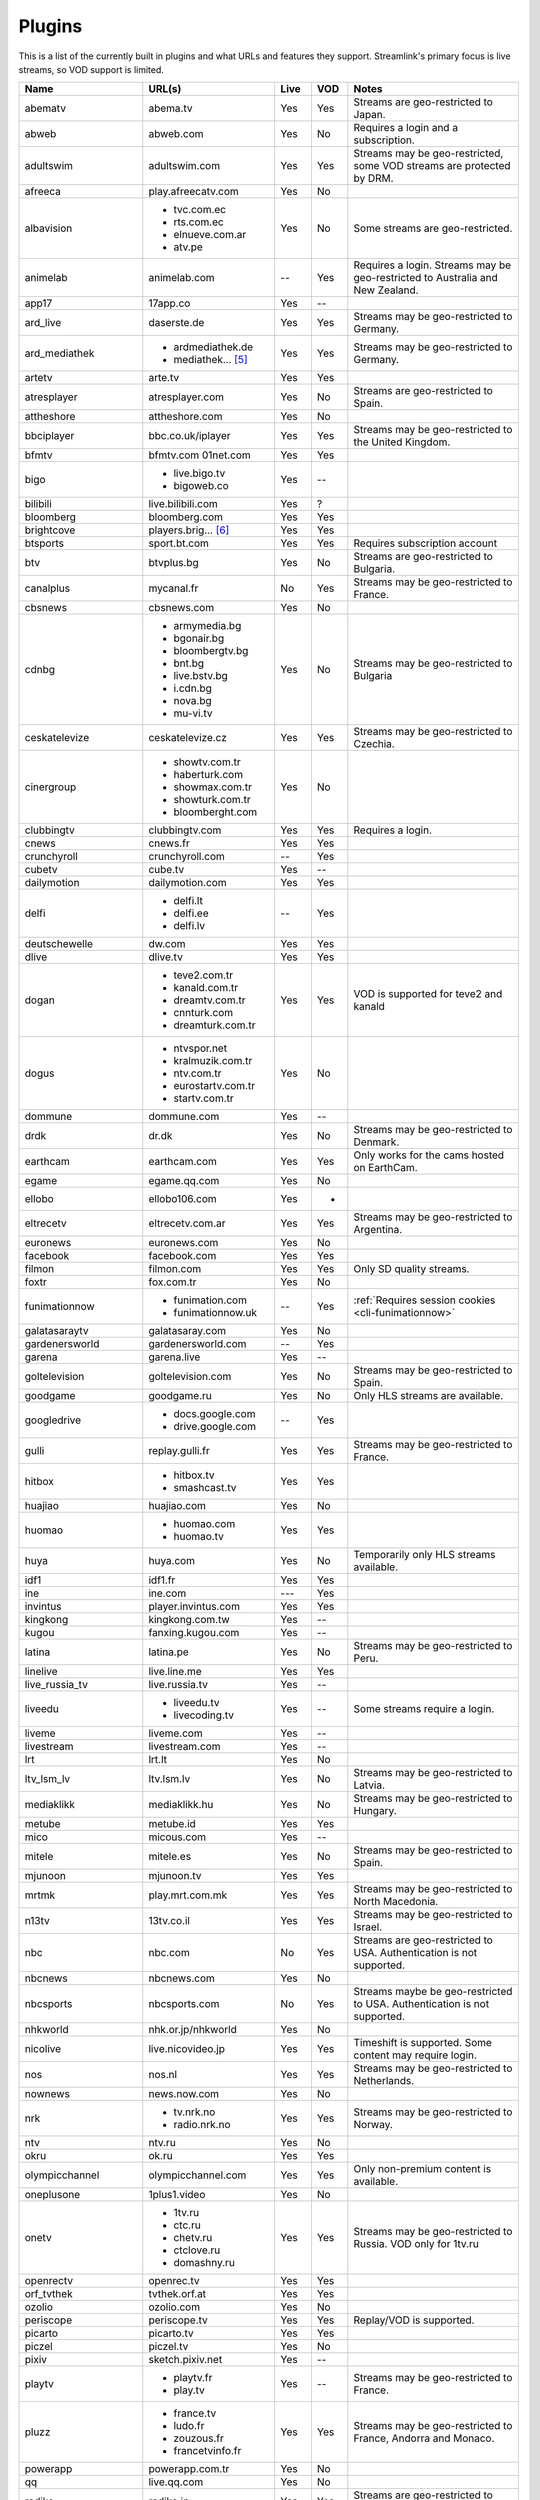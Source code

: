 .. _plugin_matrix:


Plugins
=======

This is a list of the currently built in plugins and what URLs and features
they support. Streamlink's primary focus is live streams, so VOD support
is limited.


======================= ==================== ===== ===== ===========================
Name                    URL(s)               Live  VOD   Notes
======================= ==================== ===== ===== ===========================
abematv                 abema.tv             Yes   Yes   Streams are geo-restricted to Japan.
abweb                   abweb.com            Yes   No    Requires a login and a subscription.
adultswim               adultswim.com        Yes   Yes   Streams may be geo-restricted, some VOD streams are protected by DRM.
afreeca                 play.afreecatv.com   Yes   No
albavision              - tvc.com.ec         Yes   No    Some streams are geo-restricted.
                        - rts.com.ec
                        - elnueve.com.ar
                        - atv.pe
animelab                animelab.com         --    Yes   Requires a login. Streams may be geo-restricted to Australia and New Zealand.
app17                   17app.co             Yes   --
ard_live                daserste.de          Yes   Yes   Streams may be geo-restricted to Germany.
ard_mediathek           - ardmediathek.de    Yes   Yes   Streams may be geo-restricted to Germany.
                        - mediathek... [5]_
artetv                  arte.tv              Yes   Yes
atresplayer             atresplayer.com      Yes   No    Streams are geo-restricted to Spain.
attheshore              attheshore.com       Yes   No
bbciplayer              bbc.co.uk/iplayer    Yes   Yes   Streams may be geo-restricted to the United Kingdom.
bfmtv                   bfmtv.com            Yes   Yes
                        01net.com
bigo                    - live.bigo.tv       Yes   --
                        - bigoweb.co
bilibili                live.bilibili.com    Yes   ?
bloomberg               bloomberg.com        Yes   Yes
brightcove              players.brig... [6]_ Yes   Yes
btsports                sport.bt.com         Yes   Yes   Requires subscription account
btv                     btvplus.bg           Yes   No    Streams are geo-restricted to Bulgaria.
canalplus               mycanal.fr           No    Yes   Streams may be geo-restricted to France.
cbsnews                 cbsnews.com          Yes   No
cdnbg                   - armymedia.bg       Yes   No    Streams may be geo-restricted to Bulgaria
                        - bgonair.bg
                        - bloombergtv.bg
                        - bnt.bg
                        - live.bstv.bg
                        - i.cdn.bg
                        - nova.bg
                        - mu-vi.tv
ceskatelevize           ceskatelevize.cz     Yes   Yes   Streams may be geo-restricted to Czechia.
cinergroup              - showtv.com.tr      Yes   No
                        - haberturk.com
                        - showmax.com.tr
                        - showturk.com.tr
                        - bloomberght.com
clubbingtv              clubbingtv.com       Yes   Yes   Requires a login.
cnews                   cnews.fr             Yes   Yes
crunchyroll             crunchyroll.com      --    Yes
cubetv                  cube.tv              Yes   --
dailymotion             dailymotion.com      Yes   Yes
delfi                   - delfi.lt           --    Yes
                        - delfi.ee
                        - delfi.lv
deutschewelle           dw.com               Yes   Yes
dlive                   dlive.tv             Yes   Yes
dogan                   - teve2.com.tr       Yes   Yes   VOD is supported for teve2 and kanald
                        - kanald.com.tr
                        - dreamtv.com.tr
                        - cnnturk.com
                        - dreamturk.com.tr
dogus                   - ntvspor.net        Yes   No
                        - kralmuzik.com.tr
                        - ntv.com.tr
                        - eurostartv.com.tr
                        - startv.com.tr
dommune                 dommune.com          Yes   --
drdk                    dr.dk                Yes   No    Streams may be geo-restricted to Denmark.
earthcam                earthcam.com         Yes   Yes   Only works for the cams hosted on EarthCam.
egame                   egame.qq.com         Yes   No
ellobo                  ellobo106.com        Yes   -
eltrecetv               eltrecetv.com.ar     Yes   Yes   Streams may be geo-restricted to Argentina.
euronews                euronews.com         Yes   No
facebook                facebook.com         Yes   Yes
filmon                  filmon.com           Yes   Yes   Only SD quality streams.
foxtr                   fox.com.tr           Yes   No
funimationnow           - funimation.com     --    Yes   :ref:`Requires session cookies <cli-funimationnow>`
                        - funimationnow.uk
galatasaraytv           galatasaray.com      Yes   No
gardenersworld          gardenersworld.com   --    Yes
garena                  garena.live          Yes   --
goltelevision           goltelevision.com    Yes   No    Streams may be geo-restricted to Spain.
goodgame                goodgame.ru          Yes   No    Only HLS streams are available.
googledrive             - docs.google.com    --    Yes
                        - drive.google.com
gulli                   replay.gulli.fr      Yes   Yes   Streams may be geo-restricted to France.
hitbox                  - hitbox.tv          Yes   Yes
                        - smashcast.tv
huajiao                 huajiao.com          Yes   No
huomao                  - huomao.com         Yes   Yes
                        - huomao.tv
huya                    huya.com             Yes   No    Temporarily only HLS streams available.
idf1                    idf1.fr              Yes   Yes
ine                     ine.com              ---   Yes
invintus                player.invintus.com  Yes   Yes
kingkong                kingkong.com.tw      Yes   --
kugou                   fanxing.kugou.com    Yes   --
latina                  latina.pe            Yes   No    Streams may be geo-restricted to Peru.
linelive                live.line.me         Yes   Yes
live_russia_tv          live.russia.tv       Yes   --
liveedu                 - liveedu.tv         Yes   --    Some streams require a login.
                        - livecoding.tv
liveme                  liveme.com           Yes   --
livestream              livestream.com       Yes   --
lrt                     lrt.lt               Yes   No
ltv_lsm_lv              ltv.lsm.lv           Yes   No    Streams may be geo-restricted to Latvia.
mediaklikk              mediaklikk.hu        Yes   No    Streams may be geo-restricted to Hungary.
metube                  metube.id            Yes   Yes
mico                    micous.com           Yes   --
mitele                  mitele.es            Yes   No    Streams may be geo-restricted to Spain.
mjunoon                 mjunoon.tv           Yes   Yes
mrtmk                   play.mrt.com.mk      Yes   Yes   Streams may be geo-restricted to North Macedonia.
n13tv                   13tv.co.il           Yes   Yes   Streams may be geo-restricted to Israel.
nbc                     nbc.com              No    Yes   Streams are geo-restricted to USA. Authentication is not supported.
nbcnews                 nbcnews.com          Yes   No
nbcsports               nbcsports.com        No    Yes   Streams maybe be geo-restricted to USA. Authentication is not supported.
nhkworld                nhk.or.jp/nhkworld   Yes   No
nicolive                live.nicovideo.jp    Yes   Yes   Timeshift is supported. Some content may require login.
nos                     nos.nl               Yes   Yes   Streams may be geo-restricted to Netherlands.
nownews                 news.now.com         Yes   No
nrk                     - tv.nrk.no          Yes   Yes   Streams may be geo-restricted to Norway.
                        - radio.nrk.no
ntv                     ntv.ru               Yes   No
okru                    ok.ru                Yes   Yes
olympicchannel          olympicchannel.com   Yes   Yes   Only non-premium content is available.
oneplusone              1plus1.video         Yes   No
onetv                   - 1tv.ru             Yes   Yes   Streams may be geo-restricted to Russia. VOD only for 1tv.ru
                        - ctc.ru
                        - chetv.ru
                        - ctclove.ru
                        - domashny.ru
openrectv               openrec.tv           Yes   Yes
orf_tvthek              tvthek.orf.at        Yes   Yes
ozolio                  ozolio.com           Yes   No
periscope               periscope.tv         Yes   Yes   Replay/VOD is supported.
picarto                 picarto.tv           Yes   Yes
piczel                  piczel.tv            Yes   No
pixiv                   sketch.pixiv.net     Yes   --
playtv                  - playtv.fr          Yes   --    Streams may be geo-restricted to France.
                        - play.tv
pluzz                   - france.tv          Yes   Yes   Streams may be geo-restricted to France, Andorra and Monaco.
                        - ludo.fr
                        - zouzous.fr
                        - francetvinfo.fr
powerapp                powerapp.com.tr      Yes   No
qq                      live.qq.com          Yes   No
radiko                  radiko.jp            Yes   Yes   Streams are geo-restricted to Japan.
radionet                - radio.net          Yes   --
                        - radio.at
                        - radio.de
                        - radio.dk
                        - radio.es
                        - radio.fr
                        - radio.it
                        - radio.pl
                        - radio.pt
                        - radio.se
raiplay                 raiplay.it           Yes   No    Most streams are geo-restricted to Italy.
reuters                 - reuters.com        Yes   Yes
                        - reuters.tv
rotana                  rotana.net           Yes   --    Streams are geo-restricted to Saudi Arabia.
rtbf                    - rtbf.be/auvio      Yes   Yes   Streams may be geo-restricted to Belgium or Europe.
                        - rtbfradioplayer.be
rtlxl                   rtlxl.nl             No    Yes   Streams may be geo-restricted to The Netherlands. Livestreams not supported.
rtpplay                 rtp.pt/play          Yes   Yes   Streams may be geo-restricted to Portugal.
rtve                    rtve.es              Yes   No    Streams may be geo-restricted to Spain.
rtvs                    rtvs.sk              Yes   No    Streams may be geo-restricted to Slovakia.
ruv                     ruv.is               Yes   Yes   Streams may be geo-restricted to Iceland.
sbscokr                 play.sbs.co.kr       Yes   No    Streams may be geo-restricted to South Korea.
schoolism               schoolism.com        --    Yes   Requires a login and a subscription.
senategov               senate.gov           --    Yes   Supports hearing streams.
showroom                showroom-live.com    Yes   No
sportal                 sportal.bg           Yes   No
sportschau              sportschau.de        Yes   No
ssh101                  ssh101.com           Yes   No
stadium                 watchstadium.com     Yes   No
steam                   steamcommunity.com   Yes   No    Some streams will require a Steam account.
streamable              streamable.com       -     Yes
streamingvideoprovider  streamingvid... [2]_ Yes   --    RTMP streams requires rtmpdump with
                                                         K-S-V patches.
streamme                stream.me            Yes   --
streann                 ott.streann.com      Yes   Yes
stv                     player.stv.tv        Yes   No    Streams are geo-restricted to Great Britain.
svtplay                 - svtplay.se         Yes   Yes   Streams may be geo-restricted to Sweden.
                        - oppetarkiv.se
swisstxt                - srf.ch             Yes   No    Streams are geo-restricted to Switzerland.
                        - rsi.ch
tamago                  player.tamago.live   Yes   --
teamliquid              - teamliquid.net     Yes   --
                        - tl.net
teleclubzoom            teleclubzoom.ch      Yes   No    Streams are geo-restricted to Switzerland.
telefe                  telefe.com           No    Yes   Streams are geo-restricted to Argentina.
tf1                     - tf1.fr             Yes   No    Streams may be geo-restricted to France.
                        - lci.fr
tga                     - star.plu.cn        Yes   No
                        - star.tga.plu.cn
                        - star.longzhu.com
theplatform             player.thepl... [7]_ No    Yes
tigerdile               tigerdile.com        Yes   --
tlctr                   tlctv.com.tr         Yes   No
turkuvaz                - atv.com.tr         Yes   No    Streams may be geo-restricted.
                        - a2tv.com.tr
                        - ahaber.com.tr
                        - anews.com.tr
                        - aspor.com.tr
                        - atvavrupa.tv
                        - minikacocuk.com.tr
                        - minikago.com.tr
                        - sabah.com.tr
tv3cat                  ccma.cat             Yes   Yes   Streams may be geo-restricted to Spain.
tv4play                 - tv4play.se         Yes   Yes   Streams may be geo-restricted to Sweden.
                                                         Only non-premium streams currently supported.
                        - fotbollskanalen.se
tv5monde                - tv5monde.com       Yes   Yes   Streams may be geo-restricted to France, Belgium and Switzerland.
                        - tv5mondeplus.com
                        - tv5mondepl... [8]_
tv8                     tv8.com.tr           Yes   No
tv360                   tv360.com.tr         Yes   No
tv999                   tv999.bg             Yes   --    Streams are geo-restricted to Bulgaria
tvibo                   player.tvibo.com     Yes   --
tvp                     tvpstream.vod.tvp.pl Yes   No    Streams may be geo-restricted to Poland.
tvplayer                tvplayer.com         Yes   No    Streams may be geo-restricted to Great Britain. Premium streams are not supported.
tvrby                   tvr.by               Yes   No    Streams may be geo-restricted to Belarus.
tvrplus                 tvrplus.ro           Yes   No    Streams may be geo-restricted to Romania.
tvtoya                  tvtoya.pl            Yes   --
twitcasting             twitcasting.tv       Yes   No
twitch                  twitch.tv            Yes   Yes
ustreamtv               - ustream.tv         Yes   Yes
                        - video.ibm.com
ustvnow                 ustvnow.com          Yes   --    All streams require an account, some streams require a subscription.
viasat                  - juicyplay.dk       Yes   Yes   Streams may be geo-restricted.
                        - skaties.lv
                        - tv3.dk
                        - tv3.ee
                        - tv3.lt
                        - tv6play.no
                        - viafree.dk
                        - viafree.no
                        - viafree.se
vidio                   vidio.com            Yes   Yes
vimeo                   vimeo.com            Yes   Yes   Password-protected videos are not supported.
vinhlongtv              thvli.vn             Yes   No    Streams are geo-restricted to Vietnam
viutv                   viu.tv               Yes   No    Streams are geo-restricted to Hong Kong
vk                      vk.com               Yes   Yes
vlive                   vlive.tv             Yes   No    Embedded Naver VODs are not supported.
vrtbe                   vrt.be/vrtnu         Yes   Yes
vtvgo                   vtvgo.vn             Yes   No
wasd                    wasd.tv              Yes   No
webcast_india_gov       webcast.gov.in       Yes   No    You can use #Channel to indicate CH number.
webtv                   web.tv               Yes   --
welt                    welt.de              Yes   Yes   Streams may be geo-restricted to Germany.
wetter                  wetter.com           Yes   No
willax                  willax.tv            Yes   No
wwenetwork              network.wwe.com      Yes   Yes   Requires an account to access any content.
youtube                 - youtube.com        Yes   Yes   Protected videos are not supported.
                        - youtu.be
yupptv                  yupptv.com           Yes   Yes   Some streams require an account and subscription.
zattoo                  - zattoo.com         Yes   Yes
                        - nettv.net... [9]_
                        - tvonline.ewe.de
                        - iptv.glat... [10]_
                        - mobiltv.q... [11]_
                        - player.waly.tv
                        - tvplus.m-net.de
                        - www.bbv-tv.net
                        - www.meinewelt.cc
                        - www.myvisiontv.ch
                        - www.netplus.tv
                        - www.quantum-tv.com
                        - www.saktv.ch
                        - www.vtxtv.ch
                        - www.1und1.tv
zdf_mediathek           zdf.de               Yes   Yes   Streams may be geo-restricted to Germany.
zeenews                 zeenews.india.com    Yes   No
zengatv                 zengatv.com          Yes   No
zhanqi                  zhanqi.tv            Yes   No
======================= ==================== ===== ===== ===========================


.. [2] streamingvideoprovider.co.uk
.. [5] mediathek.daserste.de
.. [6] players.brightcove.net
.. [7] player.theplatform.com
.. [8] tv5mondeplusafrique.com
.. [9] nettv.netcologne.de
.. [10] iptv.glattvision.ch
.. [11] mobiltv.quickline.com
